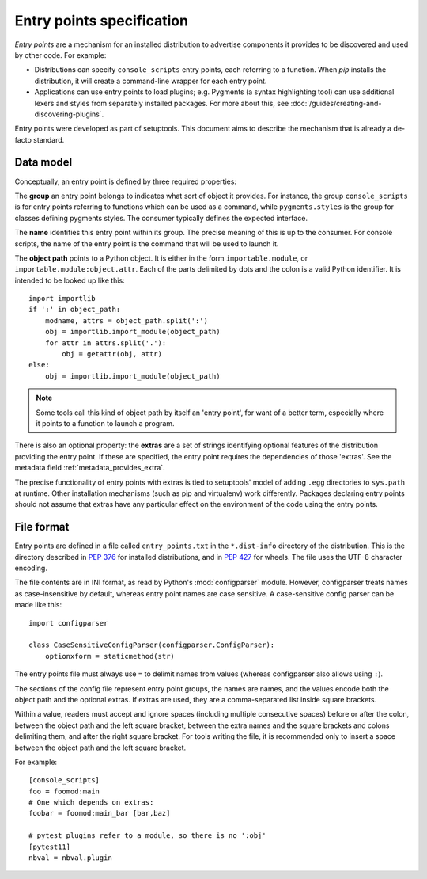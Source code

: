 ==========================
Entry points specification
==========================

*Entry points* are a mechanism for an installed distribution to advertise
components it provides to be discovered and used by other code. For
example:

- Distributions can specify ``console_scripts`` entry points, each referring to
  a function. When *pip* installs the distribution, it will create a
  command-line wrapper for each entry point.
- Applications can use entry points to load plugins; e.g. Pygments (a syntax
  highlighting tool) can use additional lexers and styles from separately
  installed packages. For more about this, see
  :doc:`/guides/creating-and-discovering-plugins`.

Entry points were developed as part of setuptools. This document aims to
describe the mechanism that is already a de-facto standard.

Data model
==========

Conceptually, an entry point is defined by three required properties:

The **group** an entry point belongs to indicates what sort of object it
provides. For instance, the group ``console_scripts`` is for entry points
referring to functions which can be used as a command, while
``pygments.styles`` is the group for classes defining pygments styles.
The consumer typically defines the expected interface.

The **name** identifies this entry point within its group. The precise meaning
of this is up to the consumer. For console scripts, the name of the entry point
is the command that will be used to launch it.

The **object path** points to a Python object. It is either in the form
``importable.module``, or ``importable.module:object.attr``. Each of the parts
delimited by dots and the colon is a valid Python identifier.
It is intended to be looked up like this::

    import importlib
    if ':' in object_path:
        modname, attrs = object_path.split(':')
        obj = importlib.import_module(object_path)
        for attr in attrs.split('.'):
            obj = getattr(obj, attr)
    else:
        obj = importlib.import_module(object_path)

.. note::
   Some tools call this kind of object path by itself an 'entry point', for want
   of a better term, especially where it points to a function to launch a
   program.

There is also an optional property: the **extras** are a set of strings
identifying optional features of the distribution providing the entry point.
If these are specified, the entry point requires the dependencies of those
'extras'. See the metadata field :ref:`metadata_provides_extra`.

The precise functionality of entry points with extras is tied to setuptools'
model of adding ``.egg`` directories to ``sys.path`` at runtime. Other
installation mechanisms (such as pip and virtualenv) work differently. Packages
declaring entry points should not assume that extras have any particular effect
on the environment of the code using the entry points.

File format
===========

Entry points are defined in a file called ``entry_points.txt`` in the
``*.dist-info`` directory of the distribution. This is the directory described
in :pep:`376` for installed distributions, and in :pep:`427` for wheels.
The file uses the UTF-8 character encoding.

The file contents are in INI format, as read by Python's :mod:`configparser`
module. However, configparser treats names as case-insensitive by default,
whereas entry point names are case sensitive. A case-sensitive config parser
can be made like this::

    import configparser

    class CaseSensitiveConfigParser(configparser.ConfigParser):
        optionxform = staticmethod(str)

The entry points file must always use ``=`` to delimit names from values
(whereas configparser also allows using ``:``).

The sections of the config file represent entry point groups, the names are
names, and the values encode both the object path and the optional extras.
If extras are used, they are a comma-separated list inside square brackets.

Within a value, readers must accept and ignore spaces (including multiple
consecutive spaces) before or after the colon, between the object path and the
left square bracket, between the extra names and the square brackets and colons
delimiting them, and after the right square bracket.
For tools writing the file, it is recommended only to insert a space between the
object path and the left square bracket.

For example::
  
    [console_scripts]
    foo = foomod:main
    # One which depends on extras:
    foobar = foomod:main_bar [bar,baz]
    
    # pytest plugins refer to a module, so there is no ':obj'
    [pytest11]
    nbval = nbval.plugin
